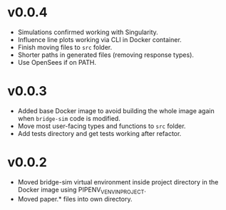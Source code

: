 * v0.0.4
- Simulations confirmed working with Singularity.
- Influence line plots working via CLI in Docker container.
- Finish moving files to =src= folder.
- Shorter paths in generated files (removing response types).
- Use OpenSees if on PATH.

* v0.0.3
- Added base Docker image to avoid building the whole image again when
  =bridge-sim= code is modified.
- Move most user-facing types and functions to =src= folder.
- Add tests directory and get tests working after refactor.

* v0.0.2
- Moved bridge-sim virtual environment inside project directory in the Docker
  image using PIPENV_VENV_IN_PROJECT.
- Moved paper.* files into own directory.
